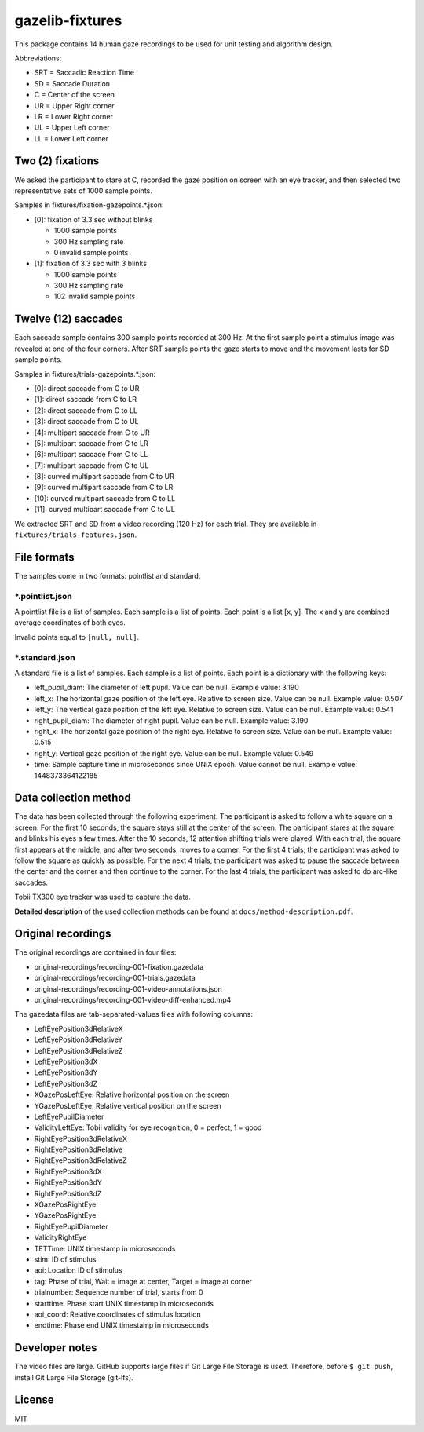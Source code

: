 ================
gazelib-fixtures
================

This package contains 14 human gaze recordings to be used for unit testing and algorithm design.

Abbreviations:

- SRT = Saccadic Reaction Time
- SD = Saccade Duration
- C = Center of the screen
- UR = Upper Right corner
- LR = Lower Right corner
- UL = Upper Left corner
- LL = Lower Left corner

Two (2) fixations
=================
We asked the participant to stare at C, recorded the gaze position on screen with an eye tracker, and then selected two representative sets of 1000 sample points.

Samples in fixtures/fixation-gazepoints.\*.json:

-  [0]: fixation of 3.3 sec without blinks

   - 1000 sample points
   - 300 Hz sampling rate
   - 0 invalid sample points

-  [1]: fixation of 3.3 sec with 3 blinks

   - 1000 sample points
   - 300 Hz sampling rate
   - 102 invalid sample points

Twelve (12) saccades
====================
Each saccade sample contains 300 sample points recorded at 300 Hz. At the first sample point a stimulus image was revealed at one of the four corners. After SRT sample points the gaze starts to move and the movement lasts for SD sample points.

Samples in fixtures/trials-gazepoints.\*.json:

- [0]: direct saccade from C to UR
- [1]: direct saccade from C to LR
- [2]: direct saccade from C to LL
- [3]: direct saccade from C to UL
- [4]: multipart saccade from C to UR
- [5]: multipart saccade from C to LR
- [6]: multipart saccade from C to LL
- [7]: multipart saccade from C to UL
- [8]: curved multipart saccade from C to UR
- [9]: curved multipart saccade from C to LR
- [10]: curved multipart saccade from C to LL
- [11]: curved multipart saccade from C to UL

We extracted SRT and SD from a video recording (120 Hz) for each trial. They are available in ``fixtures/trials-features.json``.

File formats
============

The samples come in two formats: pointlist and standard.

\*.pointlist.json
-----------------

A pointlist file is a list of samples. Each sample is a list of points. Each point is a list [x, y]. The x and y are combined average coordinates of both eyes.

Invalid points equal to ``[null, null]``.


\*.standard.json
----------------

A standard file is a list of samples. Each sample is a list of points. Each point is a dictionary with the following keys:

- left_pupil_diam: The diameter of left pupil. Value can be null. Example value: 3.190
- left_x: The horizontal gaze position of the left eye. Relative to screen size. Value can be null. Example value: 0.507
- left_y: The vertical gaze position of the left eye. Relative to screen size. Value can be null. Example value: 0.541
- right_pupil_diam: The diameter of right pupil. Value can be null. Example value: 3.190
- right_x: The horizontal gaze position of the right eye. Relative to screen size. Value can be null. Example value: 0.515
- right_y: Vertical gaze position of the right eye. Value can be null. Example value: 0.549
- time: Sample capture time in microseconds since UNIX epoch. Value cannot be null. Example value: 1448373364122185



Data collection method
======================

The data has been collected through the following experiment. The participant is asked to follow a white square on a screen. For the first 10 seconds, the square stays still at the center of the screen. The participant stares at the square and blinks his eyes a few times. After the 10 seconds, 12 attention shifting trials were played. With each trial, the square first appears at the middle, and after two seconds, moves to a corner. For the first 4 trials, the participant was asked to follow the square as quickly as possible. For the next 4 trials, the participant was asked to pause the saccade between the center and the corner and then continue to the corner. For the last 4 trials, the participant was asked to do arc-like saccades.

Tobii TX300 eye tracker was used to capture the data.

**Detailed description** of the used collection methods can be found at ``docs/method-description.pdf``.


Original recordings
===================

The original recordings are contained in four files:

- original-recordings/recording-001-fixation.gazedata
- original-recordings/recording-001-trials.gazedata
- original-recordings/recording-001-video-annotations.json
- original-recordings/recording-001-video-diff-enhanced.mp4

The gazedata files are tab-separated-values files with following columns:

- LeftEyePosition3dRelativeX
- LeftEyePosition3dRelativeY
- LeftEyePosition3dRelativeZ
- LeftEyePosition3dX
- LeftEyePosition3dY
- LeftEyePosition3dZ
- XGazePosLeftEye: Relative horizontal position on the screen
- YGazePosLeftEye: Relative vertical position on the screen
- LeftEyePupilDiameter
- ValidityLeftEye: Tobii validity for eye recognition, 0 = perfect, 1 = good
- RightEyePosition3dRelativeX
- RightEyePosition3dRelative
- RightEyePosition3dRelativeZ
- RightEyePosition3dX
- RightEyePosition3dY
- RightEyePosition3dZ
- XGazePosRightEye
- YGazePosRightEye
- RightEyePupilDiameter
- ValidityRightEye
- TETTime: UNIX timestamp in microseconds
- stim: ID of stimulus
- aoi: Location ID of stimulus
- tag: Phase of trial, Wait = image at center, Target = image at corner
- trialnumber: Sequence number of trial, starts from 0
- starttime: Phase start UNIX timestamp in microseconds
- aoi_coord: Relative coordinates of stimulus location
- endtime: Phase end UNIX timestamp in microseconds



Developer notes
===============

The video files are large. GitHub supports large files if Git Large File Storage is used. Therefore, before ``$ git push``, install Git Large File Storage (git-lfs).


License
=======

MIT
